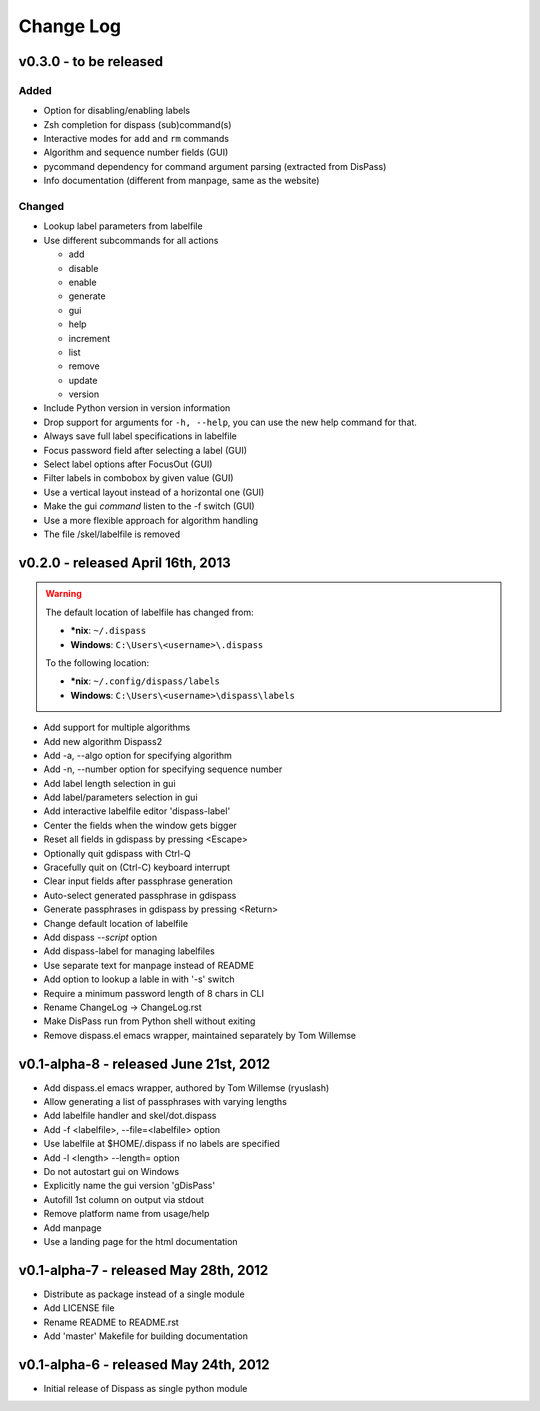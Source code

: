 Change Log
----------

v0.3.0 - to be released
#######################

Added
*****

* Option for disabling/enabling labels
* Zsh completion for dispass (sub)command(s)
* Interactive modes for ``add`` and ``rm`` commands
* Algorithm and sequence number fields (GUI)
* pycommand dependency for command argument parsing (extracted from DisPass)
* Info documentation (different from manpage, same as the website)

Changed
*******

* Lookup label parameters from labelfile
* Use different subcommands for all actions

  - add
  - disable
  - enable
  - generate
  - gui
  - help
  - increment
  - list
  - remove
  - update
  - version

* Include Python version in version information
* Drop support for arguments for ``-h, --help``, you can use the new
  help command for that.
* Always save full label specifications in labelfile
* Focus password field after selecting a label (GUI)
* Select label options after FocusOut  (GUI)
* Filter labels in combobox by given value (GUI)
* Use a vertical layout instead of a horizontal one (GUI)
* Make the gui *command* listen to the -f switch (GUI)
* Use a more flexible approach for algorithm handling
* The file /skel/labelfile is removed


v0.2.0 - released April 16th, 2013
##################################

.. warning::

    The default location of labelfile has changed from:

    * **\*nix**:   ``~/.dispass``
    * **Windows**: ``C:\Users\<username>\.dispass``

    To the following location:

    * **\*nix**:   ``~/.config/dispass/labels``
    * **Windows**: ``C:\Users\<username>\dispass\labels``


* Add support for multiple algorithms
* Add new algorithm Dispass2
* Add -a, --algo option for specifying algorithm
* Add -n, --number option for specifying sequence number
* Add label length selection in gui
* Add label/parameters selection in gui
* Add interactive labelfile editor 'dispass-label'
* Center the fields when the window gets bigger
* Reset all fields in gdispass by pressing <Escape>
* Optionally quit gdispass with Ctrl-Q
* Gracefully quit on (Ctrl-C) keyboard interrupt
* Clear input fields after passphrase generation
* Auto-select generated passphrase in gdispass
* Generate passphrases in gdispass by pressing <Return>
* Change default location of labelfile
* Add dispass `--script` option
* Add dispass-label for managing labelfiles
* Use separate text for manpage instead of README
* Add option to lookup a lable in with '-s' switch
* Require a minimum password length of 8 chars in CLI
* Rename ChangeLog -> ChangeLog.rst
* Make DisPass run from Python shell without exiting
* Remove dispass.el emacs wrapper, maintained separately by Tom Willemse


v0.1-alpha-8 - released June 21st, 2012
#######################################

* Add dispass.el emacs wrapper, authored by Tom Willemse (ryuslash)
* Allow generating a list of passphrases with varying lengths
* Add labelfile handler and skel/dot.dispass
* Add -f <labelfile>, --file=<labelfile> option
* Use labelfile at $HOME/.dispass if no labels are specified
* Add -l <length> --length= option
* Do not autostart gui on Windows
* Explicitly name the gui version 'gDisPass'
* Autofill 1st column on output via stdout
* Remove platform name from usage/help
* Add manpage
* Use a landing page for the html documentation


v0.1-alpha-7 - released May 28th, 2012
######################################

* Distribute as package instead of a single module
* Add LICENSE file
* Rename README to README.rst
* Add 'master' Makefile for building documentation


v0.1-alpha-6 - released May 24th, 2012
######################################

* Initial release of Dispass as single python module
